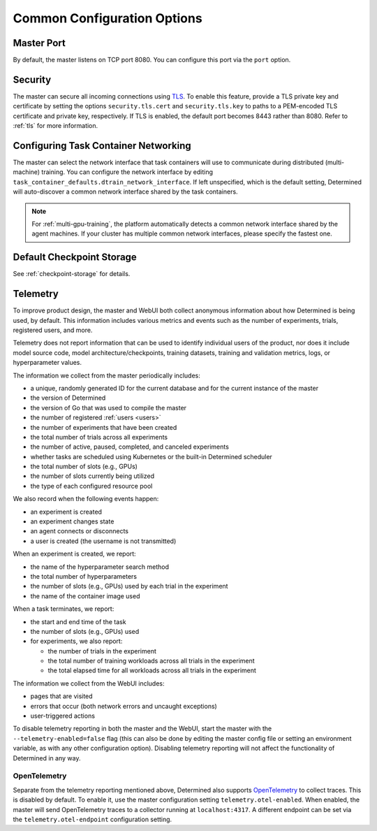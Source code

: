 .. _common-configuration-options:

##############################
 Common Configuration Options
##############################

*************
 Master Port
*************

By default, the master listens on TCP port 8080. You can configure this port via the ``port``
option.

.. _security:

**********
 Security
**********

The master can secure all incoming connections using `TLS
<https://en.wikipedia.org/wiki/Transport_Layer_Security>`__. To enable this feature, provide a TLS
private key and certificate by setting the options ``security.tls.cert`` and ``security.tls.key`` to
paths to a PEM-encoded TLS certificate and private key, respectively. If TLS is enabled, the default
port becomes 8443 rather than 8080. Refer to :ref:`tls` for more information.

.. _agent-network-proxy:

***************************************
 Configuring Task Container Networking
***************************************

The master can select the network interface that task containers will use to communicate during
distributed (multi-machine) training. You can configure the network interface by editing
``task_container_defaults.dtrain_network_interface``. If left unspecified, which is the default
setting, Determined will auto-discover a common network interface shared by the task containers.

.. note::

   For :ref:`multi-gpu-training`, the platform automatically detects a common network interface
   shared by the agent machines. If your cluster has multiple common network interfaces, please
   specify the fastest one.

****************************
 Default Checkpoint Storage
****************************

See :ref:`checkpoint-storage` for details.

.. _telemetry:

***********
 Telemetry
***********

To improve product design, the master and WebUI both collect anonymous information about how
Determined is being used, by default. This information includes various metrics and events such as
the number of experiments, trials, registered users, and more.

Telemetry does not report information that can be used to identify individual users of the product,
nor does it include model source code, model architecture/checkpoints, training datasets, training
and validation metrics, logs, or hyperparameter values.

The information we collect from the master periodically includes:

-  a unique, randomly generated ID for the current database and for the current instance of the
   master
-  the version of Determined
-  the version of Go that was used to compile the master
-  the number of registered :ref:`users <users>`
-  the number of experiments that have been created
-  the total number of trials across all experiments
-  the number of active, paused, completed, and canceled experiments
-  whether tasks are scheduled using Kubernetes or the built-in Determined scheduler
-  the total number of slots (e.g., GPUs)
-  the number of slots currently being utilized
-  the type of each configured resource pool

We also record when the following events happen:

-  an experiment is created
-  an experiment changes state
-  an agent connects or disconnects
-  a user is created (the username is not transmitted)

When an experiment is created, we report:

-  the name of the hyperparameter search method
-  the total number of hyperparameters
-  the number of slots (e.g., GPUs) used by each trial in the experiment
-  the name of the container image used

When a task terminates, we report:

-  the start and end time of the task

-  the number of slots (e.g., GPUs) used

-  for experiments, we also report:

   -  the number of trials in the experiment
   -  the total number of training workloads across all trials in the experiment
   -  the total elapsed time for all workloads across all trials in the experiment

The information we collect from the WebUI includes:

-  pages that are visited
-  errors that occur (both network errors and uncaught exceptions)
-  user-triggered actions

To disable telemetry reporting in both the master and the WebUI, start the master with the
``--telemetry-enabled=false`` flag (this can also be done by editing the master config file or
setting an environment variable, as with any other configuration option). Disabling telemetry
reporting will not affect the functionality of Determined in any way.

.. _open_telemetry:

OpenTelemetry
=============

Separate from the telemetry reporting mentioned above, Determined also supports `OpenTelemetry
<https://opentelemetry.io/>`__ to collect traces. This is disabled by default. To enable it, use the
master configuration setting ``telemetry.otel-enabled``. When enabled, the master will send
OpenTelemetry traces to a collector running at ``localhost:4317``. A different endpoint can be set
via the ``telemetry.otel-endpoint`` configuration setting.
